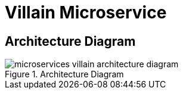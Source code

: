 [[microservices-villain]]
= Villain Microservice

== Architecture Diagram

[[microservices-villain-architecture-diagram]]
.Architecture Diagram
image::microservices-villain-architecture-diagram.png[]

